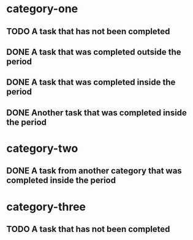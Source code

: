 * category-one
:PROPERTIES:
:CATEGORY: category-one
:END:
** TODO A task that has not been completed
** DONE A task that was completed outside the period
CLOSED: [1970-01-08 Thu 00:00]
:LOGBOOK:  
- State "DONE"       from "TODO"       [1970-01-01 Thu 03:00]
:END:      
** DONE A task that was completed inside the period
CLOSED: [1970-01-01 Thu 00:00]
:LOGBOOK:  
- State "DONE"       from "TODO"       [1970-01-01 Thu 00:00]
:END:      
** DONE Another task that was completed inside the period
CLOSED: [1970-01-03 Sat 00:00]
:LOGBOOK:  
- State "DONE"       from "TODO"       [1970-01-03 Sat 00:00]
:END:      
* category-two
:PROPERTIES:
:CATEGORY: category-two
:END:
** DONE A task from another category that was completed inside the period
CLOSED: [1970-01-05 Mon 00:00]
:LOGBOOK:  
- State "DONE"       from "TODO"       [1970-01-05 Mon 00:00]
:END:      
* category-three
:PROPERTIES:
:CATEGORY: category-three
:END:
** TODO A task that has not been completed

